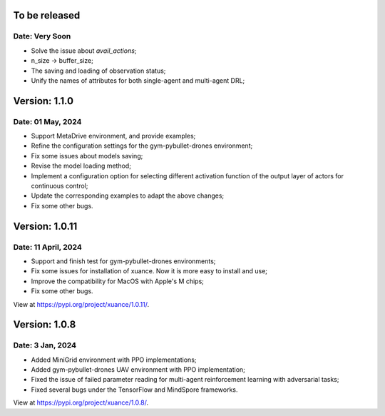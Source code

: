 To be released
==============================================

Date: Very Soon
----------------------------------------------

- Solve the issue about `avail_actions`;
- n_size -> buffer_size;
- The saving and loading of observation status;
- Unify the names of attributes for both single-agent and multi-agent DRL;

Version: 1.1.0
==============================================

Date: 01 May, 2024
----------------------------------------------

- Support MetaDrive environment, and provide examples;
- Refine the configuration settings for the gym-pybullet-drones environment;
- Fix some issues about models saving;
- Revise the model loading method;
- Implement a configuration option for selecting different activation function of the output layer of actors for continuous control;
- Update the corresponding examples to adapt the above changes;
- Fix some other bugs.

Version: 1.0.11
==============================================

Date: 11 April, 2024
-----------------------------------------------

- Support and finish test for gym-pybullet-drones environments;
- Fix some issues for installation of xuance. Now it is more easy to install and use;
- Improve the compatibility for MacOS with Apple's M chips;
- Fix some other bugs.

View at `https://pypi.org/project/xuance/1.0.11/ <https://pypi.org/project/xuance/1.0.11/>`_.

Version: 1.0.8
==============================================

Date: 3 Jan, 2024
-----------------------------------------------

- Added MiniGrid environment with PPO implementations;
- Added gym-pybullet-drones UAV environment with PPO implementation;
- Fixed the issue of failed parameter reading for multi-agent reinforcement learning with adversarial tasks;
- Fixed several bugs under the TensorFlow and MindSpore frameworks.

View at `https://pypi.org/project/xuance/1.0.8/ <https://pypi.org/project/xuance/1.0.8/>`_.